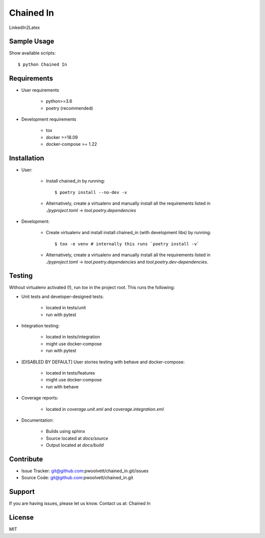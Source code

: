 ===============================
Chained In
===============================

LinkedIn2Latex

Sample Usage
------------

Show available scripts::

  $ python Chained In

Requirements
------------

- User requirements

   + python>=3.6
   + poetry (recommended)

- Development requirements

   + tox
   + docker >=18.09
   + docker-compose >= 1.22


Installation
------------

- User:

   + Install chained_in by running::

      $ poetry install --no-dev -v

   + Alternatively, create a virtualenv and manually install all the requirements
     listed in `./pyproject.toml` -> `tool.poetry.dependencies`

- Development:

   + Create virtualenv and install install chained_in (with
     development libs) by running::

      $ tox -e venv # internally this runs `poetry install -v`

   + Alternatively, create a virtualenv and manually install all the requirements
     listed in `./pyproject.toml` -> `tool.poetry.dependencies` and
     `tool.poetry.dev-dependencies`.


Testing
-------

Without virtualenv activated (!), run `tox` in the project root. This runs the following:

+ Unit tests and developer-designed tests:

   - located in tests/unit
   - run with pytest

+ Integration testing:

   - located in tests/integration
   - might use docker-compose
   - run with pytest

+ [DISABLED BY DEFAULT] User stories testing with behave and docker-compose:

   - located in tests/features
   - might use docker-compose
   - run with behave

+ Coverage reports:

   - located in `coverage.unit.xml` and `coverage.integration.xml`

+ Documentation:

   - Builds using sphinx
   - Source located at `docs/source`
   - Output located at `docs/build`

Contribute
----------

- Issue Tracker: git@github.com:pwoolvett/chained_in.git/issues
- Source Code: git@github.com:pwoolvett/chained_in.git

Support
-------

If you are having issues, please let us know.
Contact us at: Chained In

License
-------

MIT
